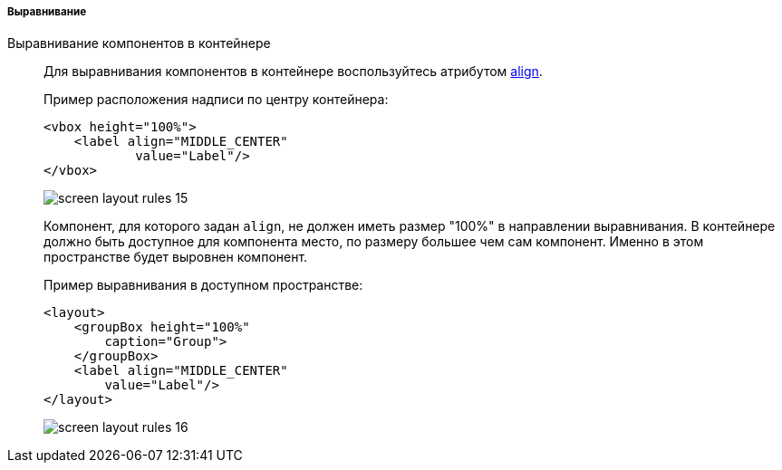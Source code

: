 :sourcesdir: ../../../../../source

[[screen_layout_rules_alignment]]
===== Выравнивание

[[screen_layout_rules_align]]
Выравнивание компонентов в контейнере::
+
--
Для выравнивания компонентов в контейнере воспользуйтесь атрибутом <<gui_attr_align,align>>.

Пример расположения надписи по центру контейнера:

[source, xml]
----
<vbox height="100%">
    <label align="MIDDLE_CENTER"
            value="Label"/>
</vbox>
----

image::cookbook/screen_layout_rules_15.png[align="center"]

Компонент, для которого задан `align`, не должен иметь размер "100%" в направлении выравнивания. В контейнере должно быть доступное для компонента место, по размеру большее чем сам компонент. Именно в этом
пространстве будет выровнен компонент.

Пример выравнивания в доступном пространстве:

[source, xml]
----
<layout>
    <groupBox height="100%"
        caption="Group">
    </groupBox>
    <label align="MIDDLE_CENTER"
        value="Label"/>
</layout>
----

image::cookbook/screen_layout_rules_16.png[align="center"]
--

